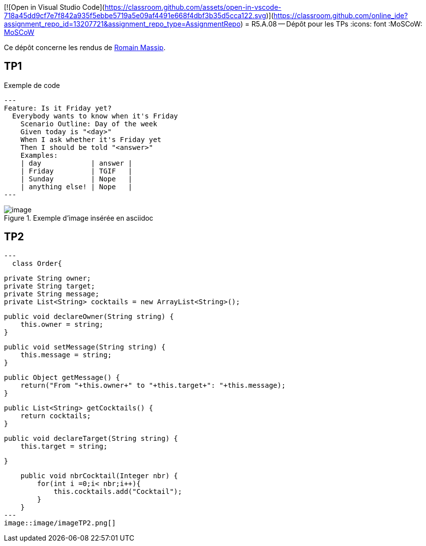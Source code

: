 [![Open in Visual Studio Code](https://classroom.github.com/assets/open-in-vscode-718a45dd9cf7e7f842a935f5ebbe5719a5e09af4491e668f4dbf3b35d5cca122.svg)](https://classroom.github.com/online_ide?assignment_repo_id=13207721&assignment_repo_type=AssignmentRepo)
= R5.A.08 -- Dépôt pour les TPs
:icons: font
:MoSCoW: https://fr.wikipedia.org/wiki/M%C3%A9thode_MoSCoW[MoSCoW]

Ce dépôt concerne les rendus de mailto:romain.massip@etu.univ-tlse2.fr[Romain Massip].

== TP1

.Exemple de code
[source,java]
---
Feature: Is it Friday yet?
  Everybody wants to know when it's Friday
    Scenario Outline: Day of the week
    Given today is "<day>"
    When I ask whether it's Friday yet
    Then I should be told "<answer>"
    Examples:
    | day            | answer |
    | Friday         | TGIF   |
    | Sunday         | Nope   |
    | anything else! | Nope   |
---


.Exemple d'image insérée en asciidoc
image::image/image.png[]

== TP2

[source,java]
---
  class Order{

    private String owner;
    private String target;
    private String message;
    private List<String> cocktails = new ArrayList<String>();

    public void declareOwner(String string) {
        this.owner = string;
    }

    public void setMessage(String string) {
        this.message = string;
    }

    public Object getMessage() {
        return("From "+this.owner+" to "+this.target+": "+this.message);
    }

    public List<String> getCocktails() {
        return cocktails;
    }

    public void declareTarget(String string) {
        this.target = string;

    }

    public void nbrCocktail(Integer nbr) {
        for(int i =0;i< nbr;i++){
            this.cocktails.add("Cocktail");
        }
    }
---
image::image/imageTP2.png[]
